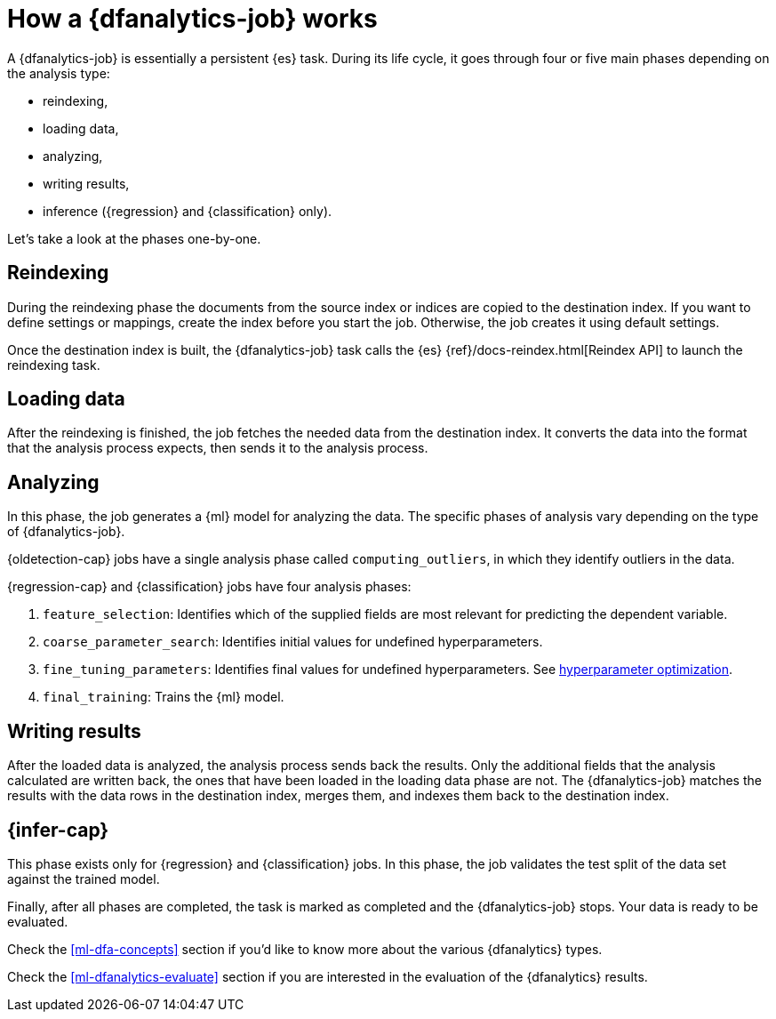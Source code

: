 [role="xpack"]
[[ml-dfa-phases]]
= How a {dfanalytics-job} works

A {dfanalytics-job} is essentially a persistent {es} task. During its life 
cycle, it goes through four or five main phases depending on the analysis type:

* reindexing,
* loading data,
* analyzing,
* writing results,
* inference ({regression} and {classification} only).

Let's take a look at the phases one-by-one.

[[ml-dfa-phases-reindex]]
== Reindexing

During the reindexing phase the documents from the source index or indices are 
copied to the destination index. If you want to define settings or mappings, 
create the index before you start the job. Otherwise, the job creates it using 
default settings.

Once the destination index is built, the {dfanalytics-job} task calls the {es} 
{ref}/docs-reindex.html[Reindex API] to launch the reindexing task.

[[ml-dfa-phases-load]]
== Loading data

After the reindexing is finished, the job fetches the needed data from the 
destination index. It converts the data into the format that the analysis 
process expects, then sends it to the analysis process.

[[ml-dfa-phases-analyze]]
== Analyzing

In this phase, the job generates a {ml} model for analyzing the data. The 
specific phases of analysis vary depending on the type of {dfanalytics-job}.

{oldetection-cap} jobs have a single analysis phase called `computing_outliers`, 
in which they identify outliers in the data.

{regression-cap} and {classification} jobs have four analysis phases:

. `feature_selection`: Identifies which of the supplied fields are most relevant 
  for predicting the dependent variable. 
. `coarse_parameter_search`: Identifies initial values for undefined 
  hyperparameters.
. `fine_tuning_parameters`: Identifies final values for undefined 
  hyperparameters. See <<hyperparameters,hyperparameter optimization>>.
. `final_training`: Trains the {ml} model.

[[ml-dfa-phases-write]]
== Writing results

After the loaded data is analyzed, the analysis process sends back the results. 
Only the additional fields that the analysis calculated are written back, the 
ones that have been loaded in the loading data phase are not. The 
{dfanalytics-job} matches the results with the data rows in the destination 
index, merges them, and indexes them back to the destination index.

[[ml-dfa-phases-inference]]
== {infer-cap}

This phase exists only for {regression} and {classification} jobs. In this 
phase, the job validates the test split of the data set against the trained 
model. 


Finally, after all phases are completed, the task is marked as completed and the 
{dfanalytics-job} stops. Your data is ready to be evaluated.


Check the <<ml-dfa-concepts>> section if you'd like to know more about the 
various {dfanalytics} types.

Check the <<ml-dfanalytics-evaluate>> section if you are interested in the 
evaluation of the {dfanalytics} results.